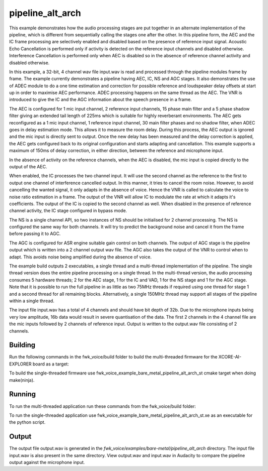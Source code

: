 
pipeline_alt_arch
=================

This example demonstrates how the audio processing stages are put together in an alternate implementation of the pipeline, which is different from sequentially calling the stages one after the other. In this pipeline form, the AEC and the IC frame processing are selectively enabled and disabled based on the presence of reference input signal. Acoustic Echo Cancellation is performed only if activity is detected on the reference input channels and disabled otherwise. Interference Cancellation is performed only when AEC is disabled so in the absence of reference channel activity and disabled otherwise.

In this example, a 32-bit, 4 channel wav file input.wav is read and processed through the pipeline modules frame by frame. The
example currently demonstrates a pipeline having AEC, IC, NS and AGC stages. It also demonstrates the use of ADEC module to
do a one time estimation and correction for possible reference and loudspeaker delay offsets at start up in order to
maximise AEC performance.  ADEC processing happens on the same thread as the AEC. The VNR is introduced
to give the IC and the AGC information about the speech presence in a frame.

The AEC is configured for 1 mic input channel, 2 reference input channels, 15 phase main filter and a 5 phase shadow
filter giving an extended tail length of 225ms which is suitable for highly reverberant environments. The AEC gets reconfigured as a 1 mic input channel, 1 reference input channel, 30 main filter phases and no shadow
filter, when ADEC goes in delay estimation mode. This allows it to measure the room delay. During this process, the AEC
output is ignored and the mic input is directly sent to output. Once the new delay has been measured and the delay correction is
applied, the AEC gets configured back to its original configuration and starts adapting and cancellation.
This example supports a maximum of 150ms of delay correction, in either direction, between the reference and microphone input.

In the absence of activity on the reference channels, when the AEC is disabled, the mic input is copied directly to the output of the AEC.

When enabled, the IC processes the two channel input. It will use the second channel as the reference to the first to output one channel of interference cancelled output.
In this manner, it tries to cancel the room noise. However, to avoid cancelling the wanted signal, it only adapts in the absence of voice.
Hence the VNR is called to calculate the voice to noise ratio estimation in a frame. The output of the VNR will allow IC to modulate the rate
at which it adapts it's coefficients. The output of the IC is copied to the second channel as well. When disabled in the presence of reference channel activity, the IC stage configured in bypass mode.

The NS is a single channel API, so two instances of NS should be initialised for 2 channel processing. The NS is configured the same way 
for both channels. It will try to predict the background noise and cancel it from the frame before passing it to AGC.

The AGC is configured for ASR engine suitable gain control on both channels. The
output of AGC stage is the pipeline output which is written into a 2 channel output wav file. The AGC also takes the output
of the VNR to control when to adapt. This avoids noise being amplified during the absence of voice.

The example build outputs 2 executables, a single thread and a multi-thread implementation of the pipeline. The single thread version does the entire pipeline processing on a single thread. In the multi-thread version, the audio processing consumes 5 hardware threads; 2 for the AEC stage, 1 for the IC and VAD, 1 for the NS stage and 1 for the AGC stage.
Note that it is possible to run the full pipeline in as little as two 75MHz threads if required using one thread for stage 1 and
a second thread for all remaining blocks. Alternatively, a single 150MHz thread may support all stages of the pipeline within a single thread.

The input file input.wav has a total of 4 channels and should have bit depth of 32b. Due to the microphone inputs being very low amplitude,
16b data would result in severe quantisation of the data. The first 2 channels in the 4 channel file are the mic inputs followed by 2 channels 
of reference input. Output is written to the output.wav file consisting of 2 channels.

Building
********

Run the following commands in the fwk_voice/build folder to build the multi-threaded firmware for the XCORE-AI-EXPLORER board as a target:

.. tab:: Linux and Mac

    .. code-block:: console
    
        cmake -S.. -DCMAKE_TOOLCHAIN_FILE=../xmos_cmake_toolchain/xs3a.cmake
        make fwk_voice_example_bare_metal_pipeline_alt_arch_mt

.. tab:: Windows

    .. code-block:: console

        # make sure you have the patch command available
        cmake -G "Ninja" --toolchain  ../xmos_cmake_toolchain/xs3a.cmake -S..
        ninja fwk_voice_example_bare_metal_pipeline_alt_arch_mt

.. include :: ../../../doc/install_ninja_rst.inc


To build the single-threaded firmware use fwk_voice_example_bare_metal_pipeline_alt_arch_st cmake target when doing make(ninja).

Running
*******

To run the multi-threaded application run these commands from the fwk_voice/build folder:

.. tab:: Linux and Mac

    .. code-block:: console

        pip install -e fwk_voice_deps/xscope_fileio
        cd ../examples/bare-metal/pipeline_alt_arch
         python ../shared_src/python/run_xcoreai.py ../../../build/examples/bare-metal/pipeline_alt_arch/bin/fwk_voice_example_bare_metal_pipeline_alt_arch_mt.xe --input ../shared_src/test_streams/pipeline_example_input.wav

.. tab:: Windows

    .. code-block:: console

        pip install -e fwk_voice_deps/xscope_fileio
        cd fwk_voice_deps/xscope_fileio/host
        cmake -G "Ninja" .
        ninja
        cd ../../../../examples/bare-metal/pipeline_alt_arch
         python ../shared_src/python/run_xcoreai.py ../../../build/examples/bare-metal/pipeline_alt_arch/bin/fwk_voice_example_bare_metal_pipeline_alt_arch_mt.xe --input ../shared_src/test_streams/pipeline_example_input.wav

To run the single-threaded application use fwk_voice_example_bare_metal_pipeline_alt_arch_st.xe as an executable for the python script.

Output
******

The output file output.wav is generated in the `fwk_voice/examples/bare-metal/pipeline_alt_arch` directory. The
input file input.wav is also present in the same directory. View output.wav and input.wav in Audacity to compare the
pipeline output against the microphone input.
